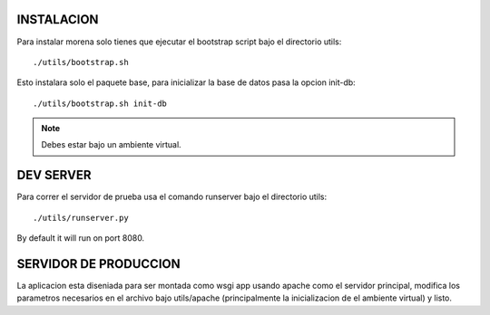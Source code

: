 INSTALACION
===========
Para instalar morena solo tienes que ejecutar el bootstrap script bajo el directorio utils::

    ./utils/bootstrap.sh

Esto instalara solo el paquete base, para inicializar la base de datos pasa la opcion init-db::

    ./utils/bootstrap.sh init-db

.. note::
    Debes estar bajo un ambiente virtual.


DEV SERVER
==========
Para correr el servidor de prueba usa el comando runserver bajo el directorio utils::

    ./utils/runserver.py

By default it will run on port 8080.


SERVIDOR DE PRODUCCION
======================
La aplicacion esta diseniada para ser montada como wsgi app usando apache como el servidor
principal, modifica los parametros necesarios en el archivo bajo utils/apache (principalmente
la inicializacion de el ambiente virtual) y listo.